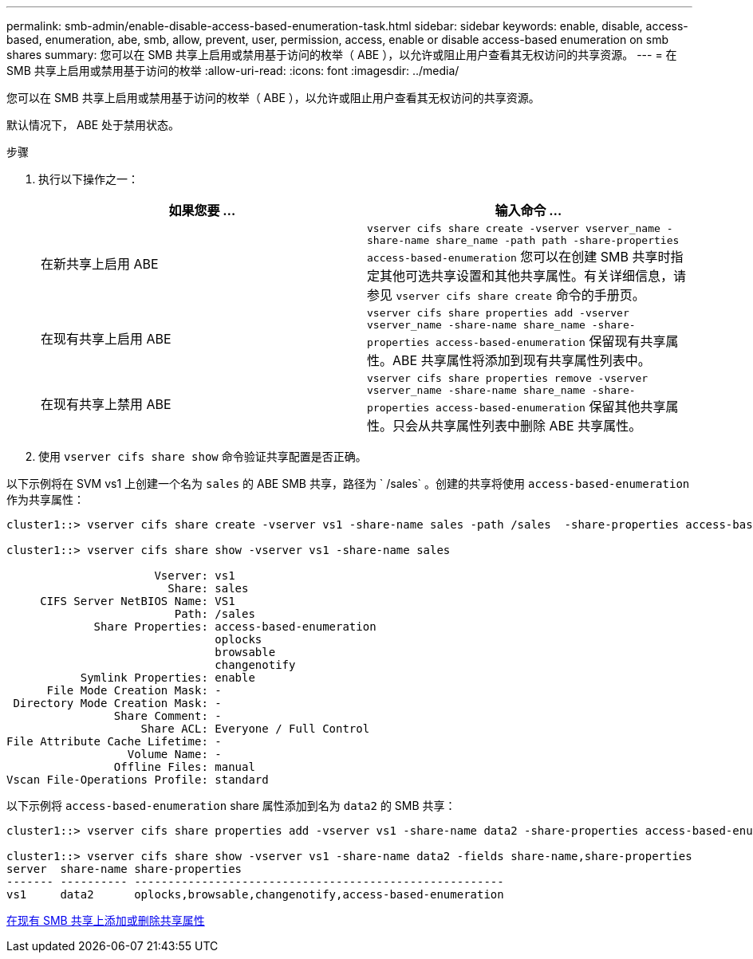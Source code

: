 ---
permalink: smb-admin/enable-disable-access-based-enumeration-task.html 
sidebar: sidebar 
keywords: enable, disable, access-based, enumeration, abe, smb, allow, prevent, user, permission, access, enable or disable access-based enumeration on smb shares 
summary: 您可以在 SMB 共享上启用或禁用基于访问的枚举（ ABE ），以允许或阻止用户查看其无权访问的共享资源。 
---
= 在 SMB 共享上启用或禁用基于访问的枚举
:allow-uri-read: 
:icons: font
:imagesdir: ../media/


[role="lead"]
您可以在 SMB 共享上启用或禁用基于访问的枚举（ ABE ），以允许或阻止用户查看其无权访问的共享资源。

默认情况下， ABE 处于禁用状态。

.步骤
. 执行以下操作之一：
+
|===
| 如果您要 ... | 输入命令 ... 


 a| 
在新共享上启用 ABE
 a| 
`vserver cifs share create -vserver vserver_name -share-name share_name -path path -share-properties access-based-enumeration` 您可以在创建 SMB 共享时指定其他可选共享设置和其他共享属性。有关详细信息，请参见 `vserver cifs share create` 命令的手册页。



 a| 
在现有共享上启用 ABE
 a| 
`vserver cifs share properties add -vserver vserver_name -share-name share_name -share-properties access-based-enumeration` 保留现有共享属性。ABE 共享属性将添加到现有共享属性列表中。



 a| 
在现有共享上禁用 ABE
 a| 
`vserver cifs share properties remove -vserver vserver_name -share-name share_name -share-properties access-based-enumeration` 保留其他共享属性。只会从共享属性列表中删除 ABE 共享属性。

|===
. 使用 `vserver cifs share show` 命令验证共享配置是否正确。


以下示例将在 SVM vs1 上创建一个名为 `sales` 的 ABE SMB 共享，路径为 ` /sales` 。创建的共享将使用 `access-based-enumeration` 作为共享属性：

[listing]
----
cluster1::> vserver cifs share create -vserver vs1 -share-name sales -path /sales  -share-properties access-based-enumeration,oplocks,browsable,changenotify

cluster1::> vserver cifs share show -vserver vs1 -share-name sales

                      Vserver: vs1
                        Share: sales
     CIFS Server NetBIOS Name: VS1
                         Path: /sales
             Share Properties: access-based-enumeration
                               oplocks
                               browsable
                               changenotify
           Symlink Properties: enable
      File Mode Creation Mask: -
 Directory Mode Creation Mask: -
                Share Comment: -
                    Share ACL: Everyone / Full Control
File Attribute Cache Lifetime: -
                  Volume Name: -
                Offline Files: manual
Vscan File-Operations Profile: standard
----
以下示例将 `access-based-enumeration` share 属性添加到名为 `data2` 的 SMB 共享：

[listing]
----
cluster1::> vserver cifs share properties add -vserver vs1 -share-name data2 -share-properties access-based-enumeration

cluster1::> vserver cifs share show -vserver vs1 -share-name data2 -fields share-name,share-properties
server  share-name share-properties
------- ---------- -------------------------------------------------------
vs1     data2      oplocks,browsable,changenotify,access-based-enumeration
----
xref:add-remove-share-properties-eexisting-share-task.adoc[在现有 SMB 共享上添加或删除共享属性]
